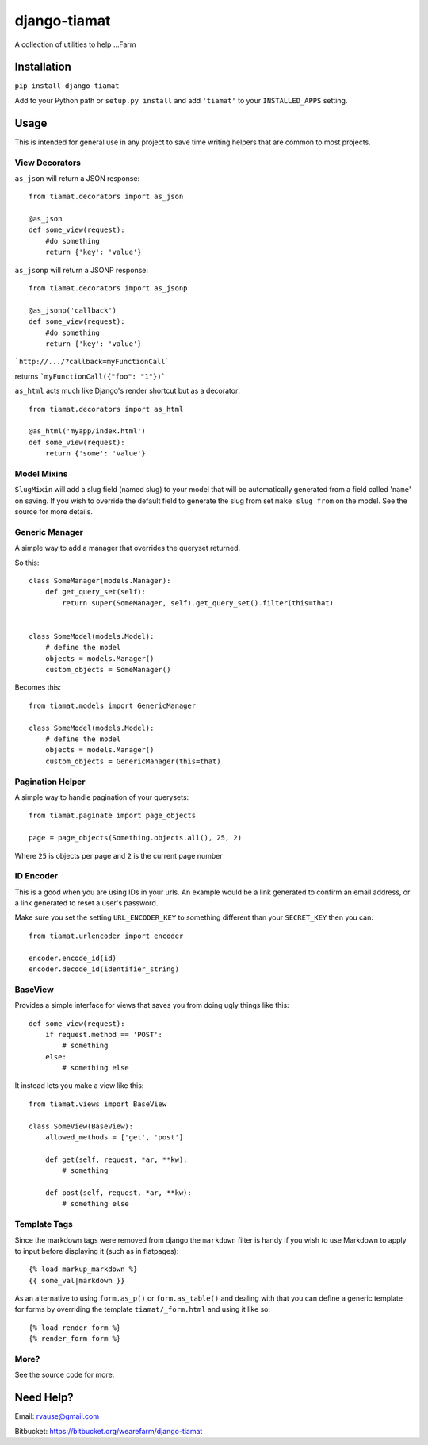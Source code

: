 =============
django-tiamat
=============

A collection of utilities to help ...Farm


Installation
============

``pip install django-tiamat``

Add to your Python path or ``setup.py install`` and add ``'tiamat'`` to your
``INSTALLED_APPS`` setting.


Usage
=====

This is intended for general use in any project to save time writing helpers
that are common to most projects.

View Decorators
'''''''''''''''


``as_json`` will return a JSON response::

    from tiamat.decorators import as_json

    @as_json
    def some_view(request):
        #do something
        return {'key': 'value'}


``as_jsonp`` will return a JSONP response::

    from tiamat.decorators import as_jsonp

    @as_jsonp('callback')
    def some_view(request):
        #do something
        return {'key': 'value'}


```http://.../?callback=myFunctionCall```

returns ```myFunctionCall({"foo": "1"})```


``as_html`` acts much like Django's render shortcut but as a decorator::

    from tiamat.decorators import as_html

    @as_html('myapp/index.html')
    def some_view(request):
        return {'some': 'value'}


Model Mixins
''''''''''''

``SlugMixin`` will add a slug field (named slug) to your model that will be
automatically generated from a field called '``name``' on saving. If you wish
to override the default field to generate the slug from set ``make_slug_from``
on the model. See the source for more details.


Generic Manager
'''''''''''''''

A simple way to add a manager that overrides the queryset returned.

So this::

    class SomeManager(models.Manager):
        def get_query_set(self):
            return super(SomeManager, self).get_query_set().filter(this=that)


    class SomeModel(models.Model):
        # define the model
        objects = models.Manager()
        custom_objects = SomeManager()


Becomes this::

    from tiamat.models import GenericManager

    class SomeModel(models.Model):
        # define the model
        objects = models.Manager()
        custom_objects = GenericManager(this=that)


Pagination Helper
'''''''''''''''''

A simple way to handle pagination of your querysets::

    from tiamat.paginate import page_objects

    page = page_objects(Something.objects.all(), 25, 2)

Where ``25`` is objects per page and ``2`` is the current page number


ID Encoder
''''''''''

This is a good when you are using IDs in your urls. An example would be a link
generated to confirm an email address, or a link generated to reset a user's
password.

Make sure you set the setting ``URL_ENCODER_KEY`` to something different than
your ``SECRET_KEY`` then you can::

    from tiamat.urlencoder import encoder

    encoder.encode_id(id)
    encoder.decode_id(identifier_string)


BaseView
''''''''

Provides a simple interface for views that saves you from doing ugly things
like this::

    def some_view(request):
        if request.method == 'POST':
            # something
        else:
            # something else

It instead lets you make a view like this::

    from tiamat.views import BaseView

    class SomeView(BaseView):
        allowed_methods = ['get', 'post']

        def get(self, request, *ar, **kw):
            # something

        def post(self, request, *ar, **kw):
            # something else


Template Tags
'''''''''''''

Since the markdown tags were removed from django the ``markdown`` filter is
handy if you wish to use Markdown to apply to input before displaying it
(such as in flatpages)::

    {% load markup_markdown %}
    {{ some_val|markdown }}


As an alternative to using ``form.as_p()`` or ``form.as_table()`` and dealing
with that you can define a generic template for forms by overriding the
template ``tiamat/_form.html`` and using it like so::

    {% load render_form %}
    {% render_form form %}


More?
'''''

See the source code for more.


Need Help?
==========

Email: rvause@gmail.com

Bitbucket: https://bitbucket.org/wearefarm/django-tiamat
